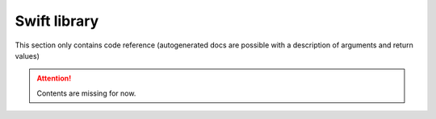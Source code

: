 Swift library
=============

This section only contains code reference (autogenerated docs are possible with a description of arguments and return values)

.. Attention:: Contents are missing for now.
